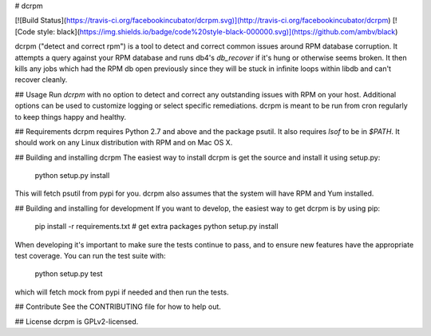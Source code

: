 # dcrpm

[![Build Status](https://travis-ci.org/facebookincubator/dcrpm.svg)](http://travis-ci.org/facebookincubator/dcrpm) [![Code style: black](https://img.shields.io/badge/code%20style-black-000000.svg)](https://github.com/ambv/black)

dcrpm ("detect and correct rpm") is a tool to detect and correct common issues around RPM database corruption. It attempts a query against your RPM database and runs db4's `db_recover` if it's hung or otherwise seems broken. It then kills any jobs which had the RPM db open previously since they will be stuck in infinite loops within libdb and can't recover cleanly.

## Usage
Run `dcrpm` with no option to detect and correct any outstanding issues with RPM on your host. Additional options can be used to customize logging or select specific remediations. dcrpm is meant to be run from cron regularly to keep things happy and healthy.

## Requirements
dcrpm requires Python 2.7 and above and the package psutil. It also requires `lsof` to be in `$PATH`. It should work on any Linux distribution with RPM and on Mac OS X.

## Building and installing dcrpm
The easiest way to install dcrpm is get the source and install it using setup.py:

    python setup.py install

This will fetch psutil from pypi for you. dcrpm also assumes that the system will have RPM and Yum installed.


## Building and installing for development
If you want to develop, the easiest way to get dcrpm is by using pip:

    pip install -r requirements.txt # get extra packages
    python setup.py install

When developing it's important to make sure the tests continue to pass, and to ensure new features have the appropriate test coverage. You can run the test suite with:

    python setup.py test

which will fetch mock from pypi if needed and then run the tests.

## Contribute
See the CONTRIBUTING file for how to help out.

## License
dcrpm is GPLv2-licensed.



